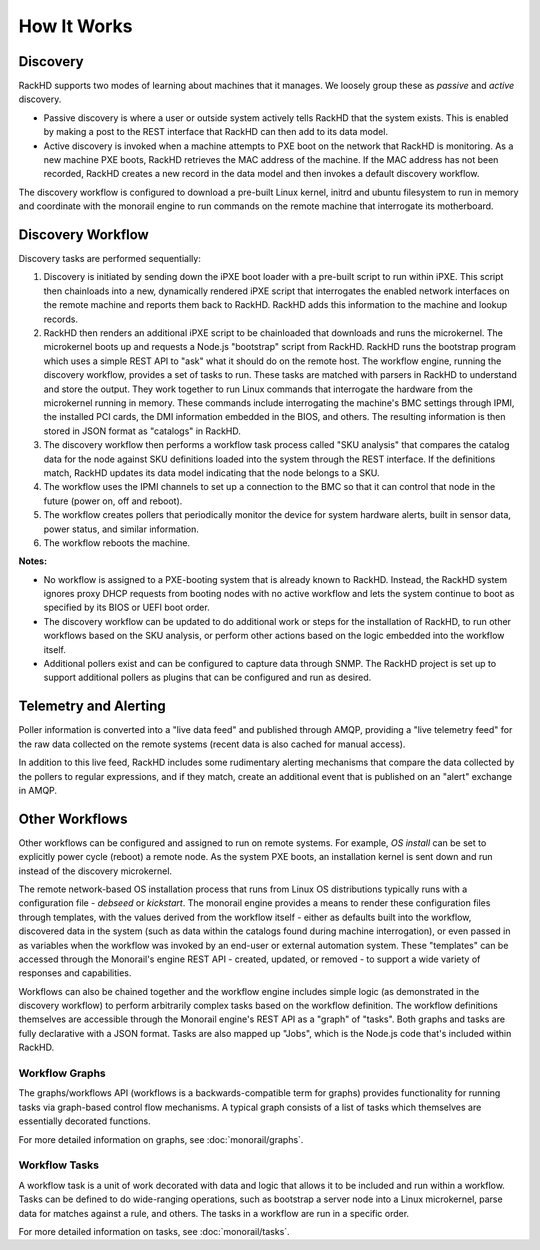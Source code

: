 How It Works
============


Discovery
---------

RackHD supports two modes of learning about machines that it manages. We loosely group
these as *passive* and *active* discovery.

* Passive discovery is where a user or outside system actively tells RackHD that the system exists.
  This is enabled by making a post to the REST interface that RackHD can then add to its data model.

* Active discovery is invoked when a machine attempts to PXE boot on the network that RackHD is
  monitoring. As a new machine PXE boots, RackHD retrieves the MAC address of the machine.
  If the MAC address has not been recorded, RackHD creates a new record in the data model and
  then invokes a default discovery workflow.

The discovery workflow is configured to download a pre-built Linux kernel, initrd and ubuntu filesystem
to run in memory and coordinate with the monorail engine to run commands on the remote machine
that interrogate its motherboard.

Discovery Workflow
---------------------

Discovery tasks are performed sequentially:

1. Discovery is initiated by sending down the iPXE boot loader with a pre-built script to run within iPXE. This script then chainloads into a new, dynamically rendered iPXE script that interrogates the enabled network interfaces on the remote machine and reports them back to RackHD. RackHD adds this information to the machine and lookup records.

2. RackHD then renders an additional iPXE script to be chainloaded that downloads and runs the microkernel. The microkernel boots up and requests a Node.js "bootstrap" script from RackHD. RackHD runs the bootstrap program which uses a simple REST API to "ask" what it should do on the remote host. The workflow engine, running the discovery workflow, provides a set of tasks to run. These tasks are matched with parsers in RackHD to understand and store the output. They work together to run Linux commands that interrogate the hardware from the microkernel running in memory. These commands include interrogating the machine's BMC settings through IPMI, the installed PCI cards, the DMI information embedded in the BIOS, and others. The resulting information is then stored in JSON format as "catalogs" in RackHD.

3. The discovery workflow then performs a workflow task process called "SKU analysis" that compares the catalog data for the node against SKU definitions
   loaded into the system through the REST interface. If the definitions match, RackHD updates its data model indicating that the node belongs to a SKU.

4. The workflow uses the IPMI channels to set up a connection to the BMC so that it can control that node in the future (power on, off and reboot).

5. The workflow creates pollers that periodically monitor the device for system hardware alerts, built in sensor data, power status, and similar information.

6. The workflow reboots the machine.

**Notes:**

* No workflow is assigned to a PXE-booting system that is already known to RackHD. Instead, the RackHD system ignores proxy DHCP requests from booting
  nodes with no active workflow and lets the system continue to boot as specified by its BIOS or UEFI boot order.

* The discovery workflow can be updated to do additional work or steps for the installation of RackHD, to run other workflows based on the SKU analysis, or perform other actions based on the logic embedded into the workflow itself.

* Additional pollers exist and can be configured to capture data through SNMP. The RackHD project is set up to support additional pollers as plugins that can be configured and run as desired.


Telemetry and Alerting
----------------------

Poller information is converted into a "live data feed" and published through
AMQP, providing a "live telemetry feed" for the raw data collected on the
remote systems (recent data is also cached for manual access).

In addition to
this live feed, RackHD includes some rudimentary
alerting mechanisms that compare the data collected by the pollers to regular
expressions, and if they match, create an additional event that is published on
an "alert" exchange in AMQP.

Other Workflows
---------------

Other workflows can be configured and assigned to run on remote systems. For example, *OS install* can be set to explicitly power cycle (reboot) a remote node. As the system PXE boots, an installation kernel is sent down and run instead of the discovery microkernel.

The remote network-based OS installation process that runs from Linux OS
distributions typically runs with a configuration file - *debseed* or *kickstart*.
The monorail engine provides a means to render these configuration files
through templates, with the values derived from the workflow itself - either as
defaults built into the workflow, discovered data in the system (such as data
within the catalogs found during machine interrogation), or even passed in as
variables when the workflow was invoked by an end-user or external automation
system. These "templates" can be accessed through the Monorail's engine REST
API - created, updated, or removed - to support a wide variety of responses and
capabilities.

Workflows can also be chained together and the workflow engine includes
simple logic (as demonstrated in the discovery workflow) to perform arbitrarily
complex tasks based on the workflow definition. The workflow definitions
themselves are accessible through the Monorail engine's REST API as a "graph"
of "tasks". Both graphs and tasks are fully declarative with a JSON format.
Tasks are also mapped up "Jobs", which is the Node.js code that's included
within RackHD.

Workflow Graphs
^^^^^^^^^^^^^^^^^
The graphs/workflows API (workflows is a backwards-compatible term for graphs) provides
functionality for running tasks via
graph-based control flow mechanisms. A typical graph consists of a list of
tasks which themselves are essentially decorated functions.

For more detailed information on graphs, see :doc:`monorail/graphs`.

Workflow Tasks
^^^^^^^^^^^^^^^^^
A workflow task is a unit of work decorated with data and logic that allows it to
be included and run within a workflow. Tasks can be
defined to do wide-ranging operations, such as bootstrap a server node into a
Linux microkernel, parse data for matches against a rule, and others. The tasks in a workflow are run in a specific order.

For more detailed information on tasks, see :doc:`monorail/tasks`.
